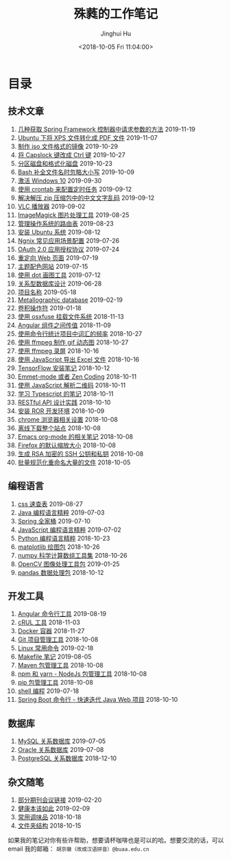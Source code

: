 #+TITLE: 殊蕤的工作笔记
#+AUTHOR: Jinghui Hu
#+EMAIL: hujinghui@buaa.edu.cn
#+DATE: <2018-10-05 Fri 11:04:00>
#+HTML_LINK_UP: index.html
#+HTML_LINK_HOME: index.html
#+OPTIONS: toc:nil

# codetta: start
# python3 genlink.py
# codetta: output
* 目录
** 技术文章
01. [[./article/spring-framework-request-parameters.org][几种获取 Spring Framework 控制器中请求参数的方法]] 2019-11-19
02. [[./article/convert-xps-to-pdf.org][Ubuntu 下将 XPS 文件转化成 PDF 文件]] 2019-11-07
03. [[./article/make-iso-image.org][制作 iso 文件格式的镜像]] 2019-10-29
04. [[./article/make-caplock-as-additional-ctrl.org][将 Capslock 键改成 Ctrl 键]] 2019-10-27
05. [[./article/make-partitions-with-fdisk.org][分区磁盘和格式化磁盘]] 2019-10-23
06. [[./article/readline-ignore-case.org][Bash 补全文件名时忽略大小写]] 2019-10-09
07. [[./article/playing-with-windows10.org][激活 Windows 10]] 2019-09-30
08. [[./article/crontab-to-execute-jobs.org][使用 crontab 来配置定时任务]] 2019-09-12
09. [[./article/handle-unreadable-characters-when-decompress.org][解决解压 zip 压缩包中的中文文字乱码]] 2019-09-12
10. [[./article/vlc-player.org][VLC 播放器]] 2019-09-02
11. [[./article/imagemagick-to-handle-images.org][ImageMagick 图片处理工具]] 2019-08-25
12. [[./article/routing-table.org][管理操作系统的路由表]] 2019-08-23
13. [[./article/intall-ubuntu-os.org][安装 Ubuntu 系统]] 2019-08-12
14. [[./article/nginx-conf-setup.org][Ngnix 常见应用场景配置]] 2019-07-26
15. [[./article/oauth-2.0-protocol.org][OAuth 2.0 应用授权协议]] 2019-07-24
16. [[./article/redirect-html-page.org][重定向 Web 页面]] 2019-07-19
17. [[./article/color-theme-sites.org][主题配色网站]] 2019-07-15
18. [[./article/drawing-graphs-with-dot.org][使用 dot 画图工具]] 2019-07-12
19. [[./article/relational-database-design.org][关系型数据库设计]] 2019-06-28
20. [[./article/project-names.org][项目名称]] 2019-05-18
21. [[./article/metallographic-database.org][Metallographic database]] 2019-02-19
22. [[./article/convolution-operator.org][卷积操作符]] 2019-01-18
23. [[./article/using-osxfuse-to-mount-filesystem.org][使用 osxfuse 挂载文件系统]] 2018-11-13
24. [[./article/angular-passing-value-between-component.org][Angular 组件之间传值]] 2018-11-09
25. [[./article/count-words-from-cli.org][使用命令行统计项目中词汇的频率]] 2018-10-27
26. [[./article/make-gif-images-with-ffmpeg.org][使用 ffmpeg 制作 gif 动态图]] 2018-10-27
27. [[./article/capture-screen-with-ffmpeg.org][使用 ffmpeg 录屏]] 2018-10-16
28. [[./article/export-excel-by-javascript.org][使用 JavaScript 导出 Excel 文件]] 2018-10-16
29. [[./article/tensorflow-startup-notes.org][TensorFlow 安装笔记]] 2018-10-12
30. [[./article/emmet-mode-or-zen-coding.org][Emmet-mode 或者 Zen Coding]] 2018-10-11
31. [[./article/qrcode-decoder-by-javascript.org][使用 JavaScript 解析二维码]] 2018-10-11
32. [[./article/typescript-learning-notes.org][学习 Typescript 的笔记]] 2018-10-11
33. [[./article/RESTful-API-in-Practice.org][RESTful API 设计实践]] 2018-10-10
34. [[./article/setup-ROR-enviroment.org][安装 ROR 开发环境]] 2018-10-09
35. [[./article/chrome-options.org][chrome 浏览器相关设置]] 2018-10-08
36. [[./article/download-all-site-via-wget.org][离线下载整个站点]] 2018-10-08
37. [[./article/emacs-org-mode-note.org][Emacs org-mode 的相关笔记]] 2018-10-08
38. [[./article/firefox-default-zoom-pixel.org][Firefox 的默认缩放大小]] 2018-10-08
39. [[./article/generate-ssh-key.org][生成 RSA 加密的 SSH 公钥和私钥]] 2018-10-08
40. [[./article/rename-many-files.org][批量规范化重命名大量的文件]] 2018-10-05
** 编程语言
01. [[./lang/css-distilled.org][css 速查表]] 2019-08-27
02. [[./lang/java-distilled.org][Java 编程语言精粹]] 2019-07-03
03. [[./lang/java-lib-spring.org][Spring 全家桶]] 2019-07-10
04. [[./lang/javascript-distilled.org][JavaScript 编程语言精粹]] 2019-07-02
05. [[./lang/python-distilled.org][Python 编程语言精粹]] 2018-10-23
06. [[./lang/python-lib-matplotlib.org][matplotlib 绘图包]] 2018-10-26
07. [[./lang/python-lib-numpy.org][numpy 科学计算数组工具集]] 2018-10-26
08. [[./lang/python-lib-opencv.org][OpenCV 图像处理工具包]] 2019-01-25
09. [[./lang/python-lib-pandas.org][pandas 数据处理包]] 2018-10-12
** 开发工具
01. [[./tool/angular.org][Angular 命令行工具]] 2019-08-19
02. [[./tool/curl.org][cRUL 工具]] 2018-11-03
03. [[./tool/docker.org][Docker 容器]] 2018-11-27
04. [[./tool/git.org][Git 项目管理工具]] 2018-10-08
05. [[./tool/linux-cli.org][Linux 常用命令]] 2019-02-18
06. [[./tool/makefile.org][Makefile 笔记]] 2019-08-05
07. [[./tool/maven.org][Maven 包管理工具]] 2018-10-08
08. [[./tool/npm-yarn-cli.org][npm 和 yarn - NodeJs 包管理工具]] 2018-10-08
09. [[./tool/pip-cli.org][pip 包管理工具]] 2018-10-08
10. [[./tool/shell-programming.org][shell 编程]] 2019-07-18
11. [[./tool/springboot-cli.org][Spring Boot 命令行 - 快速迭代 Java Web 项目]] 2018-10-10
** 数据库
01. [[./database/mysql.org][MySQL 关系数据库]] 2019-07-05
02. [[./database/oracle.org][Oracle 关系数据库]] 2019-07-08
03. [[./database/postgres.org][PostgreSQL 关系数据库]] 2018-12-10
** 杂文随笔
01. [[./misc/journal-and-conference.org][部分期刊会议链接]] 2019-02-20
02. [[./misc/the-health-way.org][健康本该如此]] 2019-02-09
03. [[./misc/common-used-condiment.org][常用调味品]] 2018-10-18
04. [[./misc/folder-structure.org][文件夹结构]] 2018-10-15
# codetta: end

如果我的笔记对你有些许帮助，想要请杯咖啡也是可以的哈。想要交流的话，可以 email
我的邮箱： ~胡京徽（改成汉语拼音）@buaa.edu.cn~

[[file:static/image/2019/09/support-tiny.png]]
